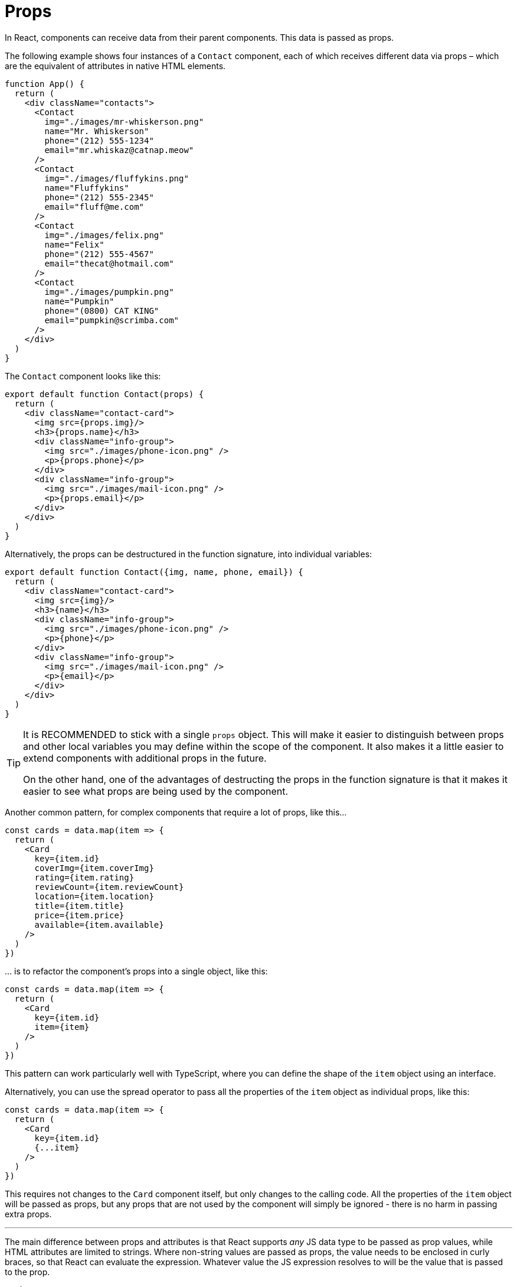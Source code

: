 = Props

In React, components can receive data from their parent components. This data is
passed as props.

The following example shows four instances of a `Contact` component, each of
which receives different data via props – which are the equivalent of attributes
in native HTML elements.

[source,jsx]
----
function App() {
  return (
    <div className="contacts">
      <Contact
        img="./images/mr-whiskerson.png"
        name="Mr. Whiskerson"
        phone="(212) 555-1234"
        email="mr.whiskaz@catnap.meow"
      />
      <Contact
        img="./images/fluffykins.png"
        name="Fluffykins"
        phone="(212) 555-2345"
        email="fluff@me.com"
      />
      <Contact
        img="./images/felix.png"
        name="Felix"
        phone="(212) 555-4567"
        email="thecat@hotmail.com"
      />
      <Contact
        img="./images/pumpkin.png"
        name="Pumpkin"
        phone="(0800) CAT KING"
        email="pumpkin@scrimba.com"
      />
    </div>
  )
}
----

The `Contact` component looks like this:

[source,jsx]
----
export default function Contact(props) {
  return (
    <div className="contact-card">
      <img src={props.img}/>
      <h3>{props.name}</h3>
      <div className="info-group">
        <img src="./images/phone-icon.png" />
        <p>{props.phone}</p>
      </div>
      <div className="info-group">
        <img src="./images/mail-icon.png" />
        <p>{props.email}</p>
      </div>
    </div>
  )
}
----

Alternatively, the props can be destructured in the function signature,
into individual variables:

[source,jsx]
----
export default function Contact({img, name, phone, email}) {
  return (
    <div className="contact-card">
      <img src={img}/>
      <h3>{name}</h3>
      <div className="info-group">
        <img src="./images/phone-icon.png" />
        <p>{phone}</p>
      </div>
      <div className="info-group">
        <img src="./images/mail-icon.png" />
        <p>{email}</p>
      </div>
    </div>
  )
}
----

[TIP]
======
It is RECOMMENDED to stick with a single `props` object. This will make it easier
to distinguish between props and other local variables you may define within
the scope of the component. It also makes it a little easier to extend components
with additional props in the future.

On the other hand, one of the advantages of destructing the props in the
function signature is that it makes it easier to see what props are being used
by the component.
======

Another common pattern, for complex components that require a lot of props, like
this…

[source,jsx]
----
const cards = data.map(item => {
  return (
    <Card
      key={item.id}
      coverImg={item.coverImg}
      rating={item.rating}
      reviewCount={item.reviewCount}
      location={item.location}
      title={item.title}
      price={item.price}
      available={item.available}
    />
  )
})
----

… is to refactor the component's props into a single object, like this:

[source,jsx]
----
const cards = data.map(item => {
  return (
    <Card
      key={item.id}
      item={item}
    />
  )
})
----

This pattern can work particularly well with TypeScript, where you can define
the shape of the `item` object using an interface.

Alternatively, you can use the spread operator to pass all the properties of the
`item` object as individual props, like this:

[source,jsx]
----
const cards = data.map(item => {
  return (
    <Card
      key={item.id}
      {...item}
    />
  )
})
----

This requires not changes to the `Card` component itself, but only changes to
the calling code. All the properties of the `item` object will be passed as
props, but any props that are not used by the component will simply be ignored -
there is no harm in passing extra props.

''''

The main difference between props and attributes is that React supports _any_
JS data type to be passed as prop values, while HTML attributes are limited to
strings. Where non-string values are passed as props, the value needs to be
enclosed in curly braces, so that React can evaluate the expression. Whatever
value the JS expression resolves to will be the value that is passed to the
prop.

[source,jsx]
----
<Joke
  punchline="..."
  isPun={true}
  upvotes={10}
  downvotes={2}
  comments={[{author: "", body: "", title: }]}
/>
----

